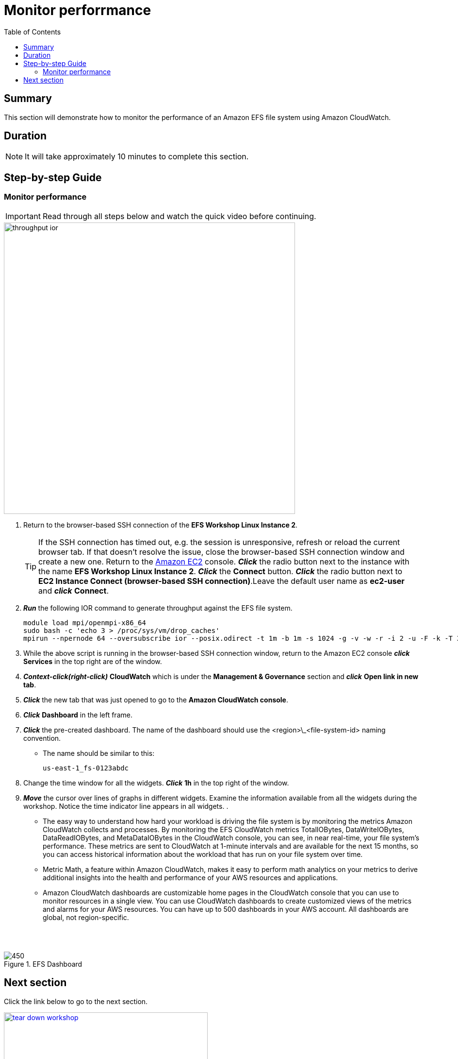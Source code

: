 = Monitor perforrmance
:toc:
:icons:
:linkattrs:
:imagesdir: ../resources/images


== Summary

This section will demonstrate how to monitor the performance of an Amazon EFS file system using Amazon CloudWatch.


== Duration

NOTE: It will take approximately 10 minutes to complete this section.


== Step-by-step Guide

=== Monitor performance

IMPORTANT: Read through all steps below and watch the quick video before continuing.

image::throughput-ior.gif[align="left", width=600]

. Return to the browser-based SSH connection of the *EFS Workshop Linux Instance 2*.
+
TIP: If the SSH connection has timed out, e.g. the session is unresponsive, refresh or reload the current browser tab. If that doesn't resolve the issue, close the browser-based SSH connection window and create a new one. Return to the link:https://console.aws.amazon.com/ec2/[Amazon EC2] console. *_Click_* the radio button next to the instance with the name *EFS Workshop Linux Instance 2*. *_Click_* the *Connect* button. *_Click_* the radio button next to  *EC2 Instance Connect (browser-based SSH connection)*.Leave the default user name as *ec2-user* and *_click_* *Connect*.
+
. *_Run_* the following IOR command to generate throughput against the EFS file system.
+
[source,bash]
----
module load mpi/openmpi-x86_64
sudo bash -c 'echo 3 > /proc/sys/vm/drop_caches'
mpirun --npernode 64 --oversubscribe ior --posix.odirect -t 1m -b 1m -s 1024 -g -v -w -r -i 2 -u -F -k -T 300 -o /efs/ior/ior.bin

----
+
. While the above script is running in the browser-based SSH connection window, return to the Amazon EC2 console *_click_* *Services* in the top right are of the window.
. *_Context-click(right-click)_* *CloudWatch* which is under the *Management & Governance* section and *_click_* *Open link in new tab*.
. *_Click_* the new tab that was just opened to go to the *Amazon CloudWatch console*.
. *_Click_* *Dashboard* in the left frame.
. *_Click_* the pre-created dashboard. The name of the dashboard should use the <region>\_<file-system-id> naming convention.
*  The name should be similar to this:
+
[source,bash]
----
us-east-1_fs-0123abdc

----
+
. Change the time window for all the widgets. *_Click_* *1h* in the top right of the window.
. *_Move_* the cursor over lines of graphs in different widgets. Examine the information available from all the widgets during the workshop. Notice the time indicator line appears in all widgets.
.
* The easy way to understand how hard your workload is driving the file system is by monitoring the metrics Amazon CloudWatch collects and processes. By monitoring the EFS CloudWatch metrics TotalIOBytes, DataWriteIOBytes, DataReadIOBytes, and MetaDataIOBytes in the CloudWatch console, you can see, in near real-time, your file system's performance. These metrics are sent to CloudWatch at 1-minute intervals and are available for the next 15 months, so you can access historical information about the workload that has run on your file system over time.

* Metric Math, a feature within Amazon CloudWatch, makes it easy to perform math analytics on your metrics to derive additional insights into the health and performance of your AWS resources and applications.

* Amazon CloudWatch dashboards are customizable home pages in the CloudWatch console that you can use to monitor resources in a single view. You can use CloudWatch dashboards to create customized views of the metrics and alarms for your AWS resources. You can have up to 500 dashboards in your AWS account. All dashboards are global, not region-specific.

--
{empty} +
{empty} +
[.left]
.EFS Dashboard
image::dashboard.png[450, scaledwidth="75%"]
--


== Next section

Click the link below to go to the next section.

image::tear-down-workshop.png[link=../12-tear-down-workshop, align="left",width=420]



